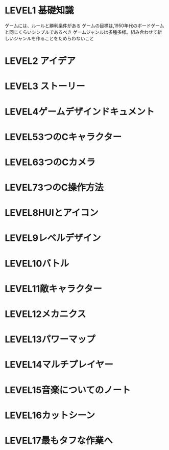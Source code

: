 * LEVEL1 基礎知識
ゲームには、ルールと勝利条件がある
ゲームの目標は,1950年代のボードゲームと同じくらいシンプルであるべき
ゲームジャンルは多種多様。組み合わせて新しいジャンルを作ることをためらわないこと
* LEVEL2 アイデア
* LEVEL3 ストーリー
* LEVEL4ゲームデザインドキュメント
* LEVEL53つのCキャラクター
* LEVEL63つのCカメラ
* LEVEL73つのC操作方法
* LEVEL8HUIとアイコン
* LEVEL9レベルデザイン
* LEVEL10バトル
* LEVEL11敵キャラクター
* LEVEL12メカニクス
* LEVEL13パワーマップ
* LEVEL14マルチプレイヤー
* LEVEL15音楽についてのノート
* LEVEL16カットシーン
* LEVEL17最もタフな作業へ
